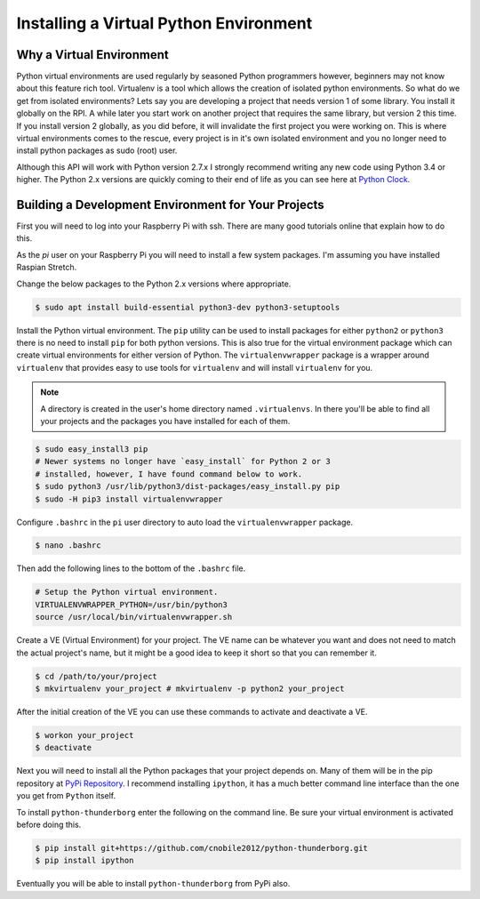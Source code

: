 ***************************************
Installing a Virtual Python Environment
***************************************

Why a Virtual Environment
=========================

Python virtual environments are used regularly by seasoned Python
programmers however, beginners may not know about this feature rich
tool. Virtualenv is a tool which allows the creation of isolated python
environments. So what do we get from isolated environments? Lets say you
are developing a project that needs version 1 of some library. You install
it globally on the RPI. A while later you start work on another project
that requires the same library, but version 2 this time. If you install
version 2 globally, as you did before, it will invalidate the first
project you were working on. This is where virtual environments comes to
the rescue, every project is in it's own isolated environment and you no
longer need to install python packages as sudo (root) user.

Although this API will work with Python version 2.7.x I strongly recommend
writing any new code using Python 3.4 or higher. The Python 2.x versions
are quickly coming to their end of life as you can see here at
`Python Clock <https://pythonclock.org/>`_.

Building a Development Environment for Your Projects
====================================================

First you will need to log into your Raspberry Pi with ssh. There are many
good tutorials online that explain how to do this.

As the `pi` user on your Raspberry Pi you will need to install a few
system packages. I'm assuming you have installed Raspian Stretch.

Change the below packages to the Python 2.x versions where
appropriate.

.. code-block:: console

   $ sudo apt install build-essential python3-dev python3-setuptools

Install the Python virtual environment. The ``pip`` utility can be used to
install packages for either ``python2`` or ``python3`` there is no need to
install ``pip`` for both python versions. This is also true for the virtual
environment package which can create virtual environments for either
version of Python. The ``virtualenvwrapper`` package is a wrapper around
``virtualenv`` that provides easy to use tools for ``virtualenv`` and will
install ``virtualenv`` for you.

.. note::

   A directory is created in the user's home directory named
   ``.virtualenvs``. In there you'll be able to find all your projects and
   the packages you have installed for each of them.

.. code-block:: console

    $ sudo easy_install3 pip
    # Newer systems no longer have `easy_install` for Python 2 or 3
    # installed, however, I have found command below to work.
    $ sudo python3 /usr/lib/python3/dist-packages/easy_install.py pip
    $ sudo -H pip3 install virtualenvwrapper

Configure ``.bashrc`` in the ``pi`` user directory to auto load the
``virtualenvwrapper`` package.

.. code-block:: console

    $ nano .bashrc

Then add the following lines to the bottom of the ``.bashrc`` file.

.. code-block:: bash

    # Setup the Python virtual environment.
    VIRTUALENVWRAPPER_PYTHON=/usr/bin/python3
    source /usr/local/bin/virtualenvwrapper.sh

Create a VE (Virtual Environment) for your project. The VE name can be
whatever you want and does not need to match the actual project's name,
but it might be a good idea to keep it short so that you can remember it.

.. code-block:: console

    $ cd /path/to/your/project
    $ mkvirtualenv your_project # mkvirtualenv -p python2 your_project

After the initial creation of the VE you can use these commands to activate
and deactivate a VE.

.. code-block:: console

    $ workon your_project
    $ deactivate

Next you will need to install all the Python packages that your project
depends on. Many of them will be in the pip repository at
`PyPi Repository <https://pypi.org/>`_. I recommend installing
``ipython``, it has a much better command line interface than the one you
get from ``Python`` itself.


To install ``python-thunderborg`` enter the following on the command line.
Be sure your virtual environment is activated before doing this.

.. code-block:: console

    $ pip install git+https://github.com/cnobile2012/python-thunderborg.git
    $ pip install ipython

Eventually you will be able to install ``python-thunderborg`` from PyPi
also.
